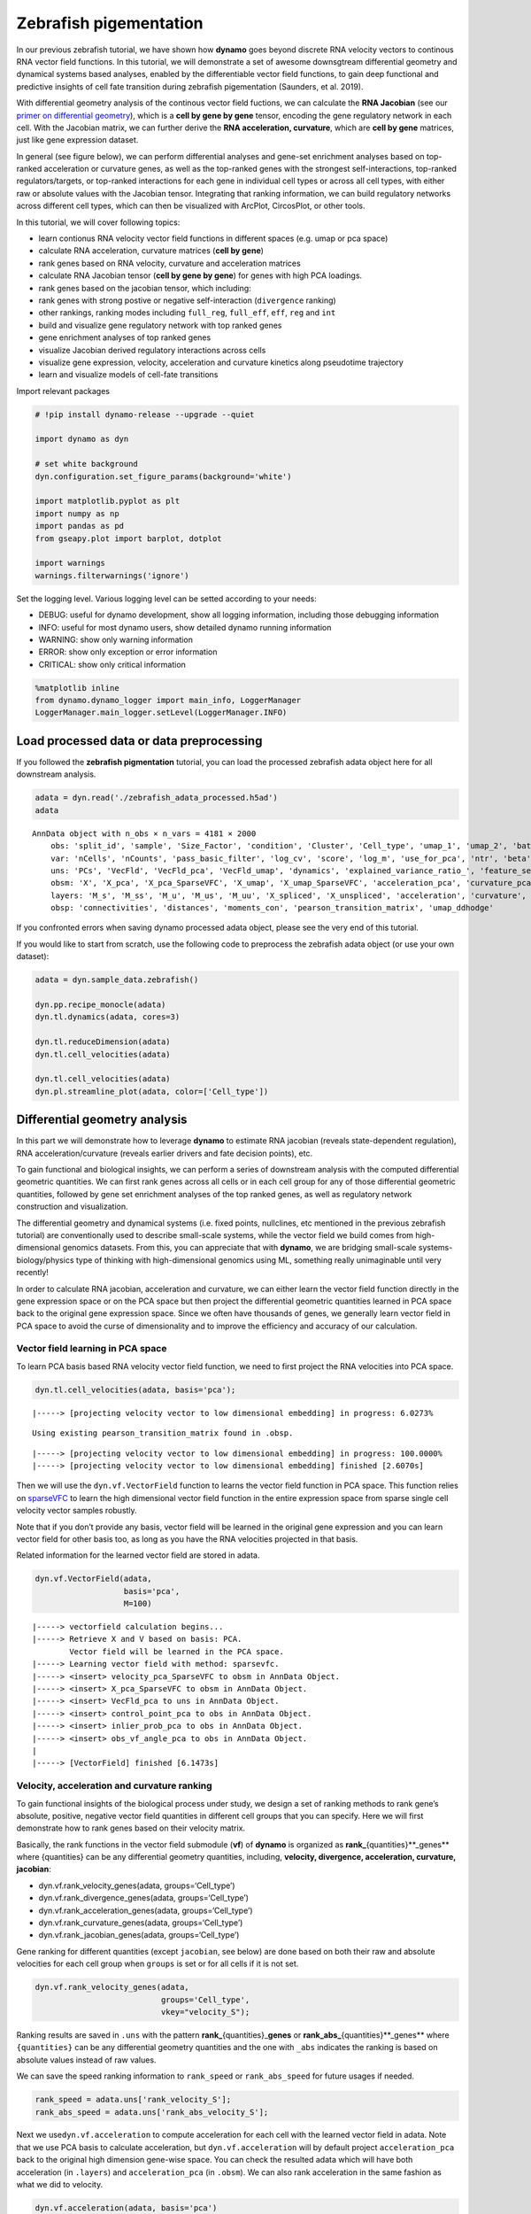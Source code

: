 Zebrafish pigementation
=======================

In our previous zebrafish tutorial, we have shown how **dynamo** goes
beyond discrete RNA velocity vectors to continous RNA vector field
functions. In this tutorial, we will demonstrate a set of awesome
downsgtream differential geometry and dynamical systems based analyses,
enabled by the differentiable vector field functions, to gain deep
functional and predictive insights of cell fate transition during
zebrafish pigementation (Saunders, et al. 2019).

With differential geometry analysis of the continous vector field
fuctions, we can calculate the **RNA Jacobian** (see our `primer on
differential
geometry <https://dynamo-release.readthedocs.io/en/latest/Primer.html>`__),
which is a **cell by gene by gene** tensor, encoding the gene regulatory
network in each cell. With the Jacobian matrix, we can further derive
the **RNA acceleration, curvature**, which are **cell by gene**
matrices, just like gene expression dataset.

In general (see figure below), we can perform differential analyses and
gene-set enrichment analyses based on top-ranked acceleration or
curvature genes, as well as the top-ranked genes with the strongest
self-interactions, top-ranked regulators/targets, or top-ranked
interactions for each gene in individual cell types or across all cell
types, with either raw or absolute values with the Jacobian tensor.
Integrating that ranking information, we can build regulatory networks
across different cell types, which can then be visualized with ArcPlot,
CircosPlot, or other tools.

In this tutorial, we will cover following topics:

-  learn contionus RNA velocity vector field functions in different
   spaces (e.g. umap or pca space)
-  calculate RNA acceleration, curvature matrices (**cell by gene**)
-  rank genes based on RNA velocity, curvature and acceleration matrices
-  calculate RNA Jacobian tensor (**cell by gene by gene**) for genes
   with high PCA loadings.
-  rank genes based on the jacobian tensor, which including:
-  rank genes with strong postive or negative self-interaction
   (``divergence`` ranking)
-  other rankings, ranking modes including ``full_reg``, ``full_eff``,
   ``eff``, ``reg`` and ``int``
-  build and visualize gene regulatory network with top ranked genes
-  gene enrichment analyses of top ranked genes
-  visualize Jacobian derived regulatory interactions across cells
-  visualize gene expression, velocity, acceleration and curvature
   kinetics along pseudotime trajectory
-  learn and visualize models of cell-fate transitions

Import relevant packages

.. code:: ipython3

    # !pip install dynamo-release --upgrade --quiet
    
    import dynamo as dyn
    
    # set white background
    dyn.configuration.set_figure_params(background='white') 
    
    import matplotlib.pyplot as plt 
    import numpy as np 
    import pandas as pd
    from gseapy.plot import barplot, dotplot
    
    import warnings
    warnings.filterwarnings('ignore')

Set the logging level. Various logging level can be setted according to
your needs:

-  DEBUG: useful for dynamo development, show all logging information,
   including those debugging information
-  INFO: useful for most dynamo users, show detailed dynamo running
   information
-  WARNING: show only warning information
-  ERROR: show only exception or error information
-  CRITICAL: show only critical information

.. code:: ipython3

    %matplotlib inline
    from dynamo.dynamo_logger import main_info, LoggerManager
    LoggerManager.main_logger.setLevel(LoggerManager.INFO)

Load processed data or data preprocessing
~~~~~~~~~~~~~~~~~~~~~~~~~~~~~~~~~~~~~~~~~

If you followed the **zebrafish pigmentation** tutorial, you can load
the processed zebrafish adata object here for all downstream analysis.

.. code:: ipython3

    adata = dyn.read('./zebrafish_adata_processed.h5ad')
    adata




.. parsed-literal::

    AnnData object with n_obs × n_vars = 4181 × 2000
        obs: 'split_id', 'sample', 'Size_Factor', 'condition', 'Cluster', 'Cell_type', 'umap_1', 'umap_2', 'batch', 'nGenes', 'nCounts', 'pMito', 'use_for_pca', 'spliced_Size_Factor', 'initial_spliced_cell_size', 'initial_cell_size', 'unspliced_Size_Factor', 'initial_unspliced_cell_size', 'ntr', 'cell_cycle_phase', 'umap_ddhodge_div', 'umap_ddhodge_potential', 'curl_umap', 'divergence_umap', 'control_point_umap', 'inlier_prob_umap', 'obs_vf_angle_umap', 'control_point_pca', 'inlier_prob_pca', 'obs_vf_angle_pca', 'speed_pca', 'divergence_pca', 'acceleration_pca', 'curvature_pca'
        var: 'nCells', 'nCounts', 'pass_basic_filter', 'log_cv', 'score', 'log_m', 'use_for_pca', 'ntr', 'beta', 'gamma', 'half_life', 'alpha_b', 'alpha_r2', 'gamma_b', 'gamma_r2', 'gamma_logLL', 'delta_b', 'delta_r2', 'uu0', 'ul0', 'su0', 'sl0', 'U0', 'S0', 'total0', 'use_for_dynamics', 'use_for_transition'
        uns: 'PCs', 'VecFld', 'VecFld_pca', 'VecFld_umap', 'dynamics', 'explained_variance_ratio_', 'feature_selection', 'grid_velocity_pca', 'grid_velocity_umap', 'neighbors', 'pp', 'umap_fit'
        obsm: 'X', 'X_pca', 'X_pca_SparseVFC', 'X_umap', 'X_umap_SparseVFC', 'acceleration_pca', 'curvature_pca', 'velocity_pca', 'velocity_pca_SparseVFC', 'velocity_umap', 'velocity_umap_SparseVFC'
        layers: 'M_s', 'M_ss', 'M_u', 'M_us', 'M_uu', 'X_spliced', 'X_unspliced', 'acceleration', 'curvature', 'spliced', 'unspliced', 'velocity_S'
        obsp: 'connectivities', 'distances', 'moments_con', 'pearson_transition_matrix', 'umap_ddhodge'



If you confronted errors when saving dynamo processed adata object,
please see the very end of this tutorial.

If you would like to start from scratch, use the following code to
preprocess the zebrafish adata object (or use your own dataset):

.. code:: python

   adata = dyn.sample_data.zebrafish()

   dyn.pp.recipe_monocle(adata)
   dyn.tl.dynamics(adata, cores=3)

   dyn.tl.reduceDimension(adata)
   dyn.tl.cell_velocities(adata)

   dyn.tl.cell_velocities(adata)
   dyn.pl.streamline_plot(adata, color=['Cell_type'])

Differential geometry analysis
~~~~~~~~~~~~~~~~~~~~~~~~~~~~~~

In this part we will demonstrate how to leverage **dynamo** to estimate
RNA jacobian (reveals state-dependent regulation), RNA
acceleration/curvature (reveals earlier drivers and fate decision
points), etc.

To gain functional and biological insights, we can perform a series of
downstream analysis with the computed differential geometric quantities.
We can first rank genes across all cells or in each cell group for any
of those differential geometric quantities, followed by gene set
enrichment analyses of the top ranked genes, as well as regulatory
network construction and visualization.

The differential geometry and dynamical systems (i.e. fixed points,
nullclines, etc mentioned in the previous zebrafish tutorial) are
conventionally used to describe small-scale systems, while the vector
field we build comes from high-dimensional genomics datasets. From this,
you can appreciate that with **dynamo**, we are bridging small-scale
systems-biology/physics type of thinking with high-dimensional genomics
using ML, something really unimaginable until very recently!

In order to calculate RNA jacobian, acceleration and curvature, we can
either learn the vector field function directly in the gene expression
space or on the PCA space but then project the differential geometric
quantities learned in PCA space back to the original gene expression
space. Since we often have thousands of genes, we generally learn vector
field in PCA space to avoid the curse of dimensionality and to improve
the efficiency and accuracy of our calculation.

Vector field learning in PCA space
^^^^^^^^^^^^^^^^^^^^^^^^^^^^^^^^^^

To learn PCA basis based RNA velocity vector field function, we need to
first project the RNA velocities into PCA space.

.. code:: ipython3

    dyn.tl.cell_velocities(adata, basis='pca');


.. parsed-literal::

    |-----> [projecting velocity vector to low dimensional embedding] in progress: 6.0273%

.. parsed-literal::

    Using existing pearson_transition_matrix found in .obsp.


.. parsed-literal::

    |-----> [projecting velocity vector to low dimensional embedding] in progress: 100.0000%
    |-----> [projecting velocity vector to low dimensional embedding] finished [2.6070s]


Then we will use the ``dyn.vf.VectorField`` function to learns the
vector field function in PCA space. This function relies on
`sparseVFC <https://www.sciencedirect.com/science/article/pii/S0031320313002410>`__
to learn the high dimensional vector field function in the entire
expression space from sparse single cell velocity vector samples
robustly.

Note that if you don’t provide any basis, vector field will be learned
in the original gene expression and you can learn vector field for other
basis too, as long as you have the RNA velocities projected in that
basis.

Related information for the learned vector field are stored in adata.

.. code:: ipython3

    dyn.vf.VectorField(adata, 
                       basis='pca', 
                       M=100)


.. parsed-literal::

    |-----> vectorfield calculation begins...
    |-----> Retrieve X and V based on basis: PCA. 
            Vector field will be learned in the PCA space.
    |-----> Learning vector field with method: sparsevfc.
    |-----> <insert> velocity_pca_SparseVFC to obsm in AnnData Object.
    |-----> <insert> X_pca_SparseVFC to obsm in AnnData Object.
    |-----> <insert> VecFld_pca to uns in AnnData Object.
    |-----> <insert> control_point_pca to obs in AnnData Object.
    |-----> <insert> inlier_prob_pca to obs in AnnData Object.
    |-----> <insert> obs_vf_angle_pca to obs in AnnData Object.
    |
    |-----> [VectorField] finished [6.1473s]


Velocity, acceleration and curvature ranking
^^^^^^^^^^^^^^^^^^^^^^^^^^^^^^^^^^^^^^^^^^^^

To gain functional insights of the biological process under study, we
design a set of ranking methods to rank gene’s absolute, positive,
negative vector field quantities in different cell groups that you can
specify. Here we will first demonstrate how to rank genes based on their
velocity matrix.

Basically, the rank functions in the vector field submodule (**vf**) of
**dynamo** is organized as **rank\_**\ {quantities}**_genes*\* where
{quantities} can be any differential geometry quantities, including,
**velocity, divergence, acceleration, curvature, jacobian**:

-  dyn.vf.rank_velocity_genes(adata, groups=‘Cell_type’)
-  dyn.vf.rank_divergence_genes(adata, groups=‘Cell_type’)
-  dyn.vf.rank_acceleration_genes(adata, groups=‘Cell_type’)
-  dyn.vf.rank_curvature_genes(adata, groups=‘Cell_type’)
-  dyn.vf.rank_jacobian_genes(adata, groups=‘Cell_type’)

Gene ranking for different quantities (except ``jacobian``, see below)
are done based on both their raw and absolute velocities for each cell
group when ``groups`` is set or for all cells if it is not set.

.. code:: ipython3

    dyn.vf.rank_velocity_genes(adata, 
                               groups='Cell_type', 
                               vkey="velocity_S");

Ranking results are saved in ``.uns`` with the pattern
**rank\_**\ {quantities}\_\ **genes** or
**rank_abs\_**\ {quantities}**_genes*\* where ``{quantities}`` can be
any differential geometry quantities and the one with ``_abs`` indicates
the ranking is based on absolute values instead of raw values.

We can save the speed ranking information to ``rank_speed`` or
``rank_abs_speed`` for future usages if needed.

.. code:: ipython3

    rank_speed = adata.uns['rank_velocity_S'];
    rank_abs_speed = adata.uns['rank_abs_velocity_S'];

Next we use\ ``dyn.vf.acceleration`` to compute acceleration for each
cell with the learned vector field in adata. Note that we use PCA basis
to calculate acceleration, but ``dyn.vf.acceleration`` will by default
project ``acceleration_pca`` back to the original high dimension
gene-wise space. You can check the resulted adata which will have both
acceleration (in ``.layers``) and ``acceleration_pca`` (in ``.obsm``).
We can also rank acceleration in the same fashion as what we did to
velocity.

.. code:: ipython3

    dyn.vf.acceleration(adata, basis='pca')


.. parsed-literal::

    |-----> [Calculating acceleration] in progress: 100.0000%
    |-----> [Calculating acceleration] finished [0.1686s]
    |-----> <insert> acceleration to layers in AnnData Object.


.. code:: ipython3

    dyn.vf.rank_acceleration_genes(adata, 
                                   groups='Cell_type', 
                                   akey="acceleration", 
                                   prefix_store="rank");
    rank_acceleration = adata.uns['rank_acceleration'];
    rank_abs_acceleration = adata.uns['rank_abs_acceleration'];

Similarly, we can also use ``dyn.vf.curvature`` to calculate curvature
for each cell with the reconstructed vector field function stored in
adata. ``dyn.vf.rank_curvature_genes`` ranks genes based on their raw or
absolute curvature values in different cell groups.

.. code:: ipython3

    dyn.vf.curvature(adata, basis='pca');


.. parsed-literal::

    |-----> [Calculating acceleration] in progress: 100.0000%
    |-----> [Calculating acceleration] finished [0.1992s]
    |-----> [Calculating curvature] in progress: 100.0000%
    |-----> [Calculating curvature] finished [0.2212s]
    |-----> <insert> curvature_pca to obs in AnnData Object.
    |-----> <insert> curvature_pca to obsm in AnnData Object.
    |-----> <insert> curvature to layers in AnnData Object.


.. code:: ipython3

    dyn.vf.rank_curvature_genes(adata, groups='Cell_type');

Now we estimated ``RNA acceleration`` and ``RNA curvature``, we can
visualize the acceleration or curvature for individual genes just like
what we can do with gene expression or velocity, etc.

Let us show the ``velocity`` for gene ``tfec`` and ``pnp4a``. ``bwr``
(blue-white-red) colormap is used here because velocity has both
positive and negative values. The same applies to ``acceleration`` and
``curvature``.

.. code:: ipython3

    dyn.pl.umap(adata, color=['tfec', 'pnp4a'], layer='velocity_S', frontier=True)



.. image:: Differential_geometry_files/Differential_geometry_31_0.png


This is for acceleration of genes ``tfec`` and ``pnp4a``.

.. code:: ipython3

    dyn.pl.umap(adata, color=['tfec', 'pnp4a'], layer='acceleration', frontier=True)



.. image:: Differential_geometry_files/Differential_geometry_33_0.png


This is for curvature of genes ``tfec`` and ``pnp4a``.

.. code:: ipython3

    dyn.pl.umap(adata, color=['tfec', 'pnp4a'], layer='curvature', frontier=True)



.. image:: Differential_geometry_files/Differential_geometry_35_0.png


The purpose for us to develop vaious differential geometry analyses is
to derive **functional predictions**. So let us work on this a little
bit next.

Gene set enrichment
'''''''''''''''''''

In this ection, we show our first approach to reveal functional insights
with the ``dyn.ext.enrichr`` function implemented in **dynamo**, a
python wrapper for Enrichr, to identify biological pathways with
statistical significance.

We noticed that the previous study (Saunders, et al. 2019) reported a
“unknown” cell type from their conventional markers based cell-typing
method based on total RNA expression levels. We wonder whether we can
unveil its cell-type identify with **dynamo**. Therefore, we perform
gene set enrichment analysis with the top-ranked genes with the highest
absolute acceleration from this previously “unknown” cell type.
Interestingly, we found the genes were enriched in chondrocyte-related
pathways, indicative of a potential chondrocytic origin.

.. code:: ipython3

    enr = dyn.ext.enrichr(adata.uns['rank_abs_acceleration']['Unknown'][:250].to_list(), organism='Fish', outdir='./enrichr', gene_sets='GO_Biological_Process_2018')


.. code:: ipython3

    dotplot(enr.res2d, title='abs acceleration ranking', cmap='viridis_r', cutoff=0.1)




.. parsed-literal::

    <AxesSubplot:title={'center':'abs acceleration ranking'}, xlabel='-log$_{10}$(Adjusted P-value)'>




.. image:: Differential_geometry_files/Differential_geometry_40_1.png


Jacobian Calculation and Ranking
^^^^^^^^^^^^^^^^^^^^^^^^^^^^^^^^

Next we will calculate Jacobian for each cell with the reconstructed
vector field. If we use PCA space, ``dyn.vf.jacobian`` can project the
low dimension Jacobian results back to high dimension to get a cell by
gene by gene tensor. You can check the ``jacobian_gene`` key from the
``.uns["jacobian_pca"]`` dictionary in the resulted adata object to
confirm this.

The cell by gene by gene tensor is generally huge, especially for
datasets with large number of cells. We thus would love to do some
preprocessing to alleviate the burden of computational resource
requirements, either by restricting the calculation to genes that have
high loading in our pca analysis or by downsampling the cells that will
be used to calculate the ``jacobian matrix`` in each cell.

For the first one, we will use ``dyn.pp.top_pca_genes`` to calculate
``top_pca_genes`` for adata, according to PCs loading in ``adata.uns``.
Note that ``n_top_genes`` below means we take the union of genes with
top **n** absolute values for each principal components, so the
resulting PCA genes may be larger than 100.

For the second one, we can use the following parameters in
``dyn.vf.jacobian``.

.. code:: python

   sampling=None,
   sample_ncells=1000,

When the sampling is choosen from one of the
``'random', 'velocity', 'trn'``, the function will sample
``sample_ncells`` accord to the sampling method ``sample`` for the
Jacobian matrix calculation in only ``sample_ncells`` sampled cells. We
recommend **dynamo** users to start considering sampling cells with your
adata object with more than 2500 cells while the top pca gene selected
will be around 500.

.. code:: ipython3

    dyn.pp.top_pca_genes(adata, n_top_genes=100);


.. parsed-literal::

    466 top PCA genes found for 30 PCs.


Select top pca genes (flagged in ``top_pca_genes`` in ``.var`` after
running ``pp.top_pca_genes``) and use those genes to set the
regulator/effectors that are necessary in cell-wise ``jacobian matrix``
calculation.

.. code:: ipython3

    top_pca_genes = adata.var.index[adata.var.top_pca_genes];

Here we will ensure a set of the chondrocyte-related gene included in
the Jacobian calculation so that we can visualize the regulatory network
for those genes. You can include other set of genes you care about as
long as they are genes used for pca dimension reduction, that is
``adata[:, genes].var.use_for_pca`` are all ``True``.

.. code:: ipython3

    top_pca_genes = ["erbb3b", "col6a3", "vwa1", "slc35c2", "col6a2", "col6a1"] + list(top_pca_genes)

.. code:: ipython3

    dyn.vf.jacobian(adata, regulators=top_pca_genes, effectors=top_pca_genes);


.. parsed-literal::

    Transforming subset Jacobian: 100%|██████████| 4181/4181 [02:36<00:00, 26.66it/s]


We can take advantage of the cell-wise ``jacobian matrix`` to
investigate gene regulation at single-cell resolution or a
state-dependent fashion.

In iridophore cells, we found that ``pnp4a`` was potentially activated
by ``tfec`` in the progenitors of iridophore lineage which is in line
with that reported in Petratou et al. 2021. Futhermore, there seem to
have a possible repression occurring when tfec expression level was high
in the mature iridophore cells.

We can visualize the regulation from ``tfec`` to ``pnp4a``
(:math:`\frac{\partial f_{pnp4a}}{\partial f_{tfec}}`) on the umap
embedding. :math:`\frac{\partial f_{pnp4a}}{\partial f_{tfec}}` denotes
the effects of changing the expression of ``tfec`` to the velocity of
``pnp4a``.

.. code:: ipython3

    dyn.pl.jacobian(adata, regulators=['tfec'], effectors=['pnp4a'], basis='umap')



.. image:: Differential_geometry_files/Differential_geometry_51_0.png


Similarly, we can also visualize the regulation from ``tfec`` to
``pnp4a`` (:math:`\frac{\partial f_{pnp4a}}{\partial f_{tfec}}`) on top
of the gene expression level of ``tfec`` (*x-axis*) to ``pnp4a``
(*y-axis*).

.. code:: ipython3

    dyn.pl.jacobian(adata, regulators=['pnp4a'], effectors=['tfec'], x='tfec', y="pnp4a", layer='M_s', basis='umap')



.. image:: Differential_geometry_files/Differential_geometry_53_0.png


Ranking for Jacobian matrices
'''''''''''''''''''''''''''''

After estimating the cell-wise Jacobian matrix, we now demonstrate
different ways to rank genes based on the Jacobian matrix with
**dynamo**.

We start with the so-called “divergence” ranking for each cell group.
The “divergence” we are talking about here is different from the
definition of ``divergence`` which is basically the sum of the diagonal
elements of the Jacobian. Instead the ``divergence`` in this context
points to the self-activation or self-inhibition terms.

The results of divergence ranking are stored in
``adata.uns['rank_div_gene_jacobian_pca']``.

.. code:: ipython3

    divergence_rank = dyn.vf.rank_divergence_genes(adata, groups='Cell_type');

We can rank all other elements in the Jacobian. There are 5 parameters
we provide in ``dyn.vf.rank_jacobian_genes``\ ’s argument list to rank
the Jacobian:

-  “full reg” or “full_reg”: top regulators are ranked for each effector
   for each cell group

-  “full eff” or “full_reff”: top effectors are ranked for each
   regulator for each cell group

-  “reg”: top regulators in each cell group

-  “eff”: top effectors in each cell group

-  “int”: top effector-regulator pairs in each cell group

Note that the default mode is “full reg”. More details can be found on
API pages of online documentation. ``dyn.vf.rank_jacobian_genes``

.. code:: ipython3

    full_reg_rank = dyn.vf.rank_jacobian_genes(adata, 
                                               groups='Cell_type', 
                                               mode="full_reg", 
                                               abs=True, 
                                               output_values=True,
                                               return_df=True)

.. code:: ipython3

    full_eff_rank = dyn.vf.rank_jacobian_genes(adata, 
                                               groups='Cell_type', 
                                               mode='full_eff', 
                                               abs=True, 
                                               exclude_diagonal=True, 
                                               output_values=True,
                                               return_df=True)

The results of full_eff and full_reg are dictionaries, whose keys are
cluster (cell type in the case above) names and values are
``pd.DataFrame`` with rank information as well as coefficient values
stored for each gene. See below:

.. code:: ipython3

    type(full_reg_rank)




.. parsed-literal::

    dict



.. code:: ipython3

    print(full_reg_rank['Unknown'].shape)
    full_reg_rank["Unknown"].head(2)


.. parsed-literal::

    (469, 938)




.. raw:: html

    <div style="overflow: scroll;">
    <style scoped>
        .dataframe tbody tr th:only-of-type {
            vertical-align: middle;
        }
    
        .dataframe tbody tr th {
            vertical-align: top;
        }
    
        .dataframe thead th {
            text-align: right;
        }
    </style>
    <table border="1" class="dataframe">
      <thead>
        <tr style="text-align: right;">
          <th></th>
          <th>tmsb4x</th>
          <th>tmsb4x_values</th>
          <th>rplp2l</th>
          <th>rplp2l_values</th>
          <th>pvalb1</th>
          <th>pvalb1_values</th>
          <th>gfap</th>
          <th>gfap_values</th>
          <th>ptmab</th>
          <th>ptmab_values</th>
          <th>...</th>
          <th>sytl2b</th>
          <th>sytl2b_values</th>
          <th>ccna2</th>
          <th>ccna2_values</th>
          <th>ddc</th>
          <th>ddc_values</th>
          <th>top2a</th>
          <th>top2a_values</th>
          <th>slc6a2</th>
          <th>slc6a2_values</th>
        </tr>
      </thead>
      <tbody>
        <tr>
          <th>0</th>
          <td>mbpb</td>
          <td>0.001429</td>
          <td>pmp22a</td>
          <td>0.001778</td>
          <td>fosab</td>
          <td>0.001519</td>
          <td>mt2</td>
          <td>0.000966</td>
          <td>hmgn2</td>
          <td>0.003356</td>
          <td>...</td>
          <td>pnp4a</td>
          <td>0.000666</td>
          <td>hmgn2</td>
          <td>0.001188</td>
          <td>tubb5</td>
          <td>0.000309</td>
          <td>hmgn2</td>
          <td>0.001015</td>
          <td>tubb5</td>
          <td>0.000300</td>
        </tr>
        <tr>
          <th>1</th>
          <td>si:ch211-156j16.1</td>
          <td>0.001422</td>
          <td>nfkbiab</td>
          <td>0.001710</td>
          <td>mcl1b</td>
          <td>0.001041</td>
          <td>fabp3</td>
          <td>0.000836</td>
          <td>pmp22b</td>
          <td>0.002125</td>
          <td>...</td>
          <td>fhl2a</td>
          <td>0.000642</td>
          <td>hmgb2a</td>
          <td>0.000691</td>
          <td>elavl4</td>
          <td>0.000297</td>
          <td>hmgb2a</td>
          <td>0.000542</td>
          <td>si:ch211-222l21.1</td>
          <td>0.000295</td>
        </tr>
      </tbody>
    </table>
    <p>2 rows × 938 columns</p>
    </div>



From the above table, we can see that in the previously “Unknown” cell
type, the top two regulators of tmsb4x gene (the first column in the
above table) are ``mbpb`` and ``si:ch211-156j16.1`` with their aggregate
regulation strength based on Jacobian ``0.001429`` and ``0.001422``,
respectively. The same applies to other columns and similarly to the
``full_eff_rank`` dictionary.

.. code:: ipython3

    eff_rank = dyn.vf.rank_jacobian_genes(adata, groups='Cell_type', mode='eff', abs=True, output_values=True, return_df=True)

.. code:: ipython3

    reg_rank = dyn.vf.rank_jacobian_genes(adata, groups='Cell_type', mode='reg', abs=True, exclude_diagonal=True, return_df=True)

``int`` stands for interactions, the pairs of (gene1, gene2) values in
jacobian matrix.

.. code:: ipython3

    int_rank = dyn.vf.rank_jacobian_genes(adata, groups='Cell_type', mode='int', exclude_diagonal=True, output_values=True, return_df=True)

Construct and visualize cell-type specific regulatory networks
''''''''''''''''''''''''''''''''''''''''''''''''''''''''''''''

With the ``full_reg_rank`` and ``full_eff_rank`` calculated, we can now
pass a set of genes of interests and use them to build a regulatory
network for any specific cell type and then visualize the network with
either an arcPlot or a circosPlot, etc.

We build networks for each cell type by passing the argument
``cluster = "Cell_type"`` to ``dyn.vf.build_network_per_cluster``
function. The edges and their weights are based on the above ranking
full regulator/effector dictionaries (pass as values to the
``full_reg_rank`` and ``full_eff_rank`` arguments).

Interesting, Jacobian analysis revealed potential regulation of the
chondrocyte marker ``slc36c2`` by the pigment regulator ``erbb3``,
consistent with previous reports that ``EGFR (erbb3)`` signaling is
critical for maintaining the chondrocyte lineage (Fisher et al. 2007).
In addition, this analysis revealed a strong connection between
chondrocyte-specific markers ``col6a3``, ``col6a``, ``col6a2``, and
``vwa1``.

Here we will use a few key gene in the “unknown” cell cluster to build a
regulatory network based on the estimated cell-wise Jacobian matrices of
chondrocyte cells.

.. code:: ipython3

    unknown_cell_type_regulators = ["erbb3b", "col6a3", "vwa1", "slc35c2", "col6a2", "col6a1"]
    edges_list = dyn.vf.build_network_per_cluster(adata,
                                                  cluster='Cell_type',
                                                  cluster_names=None,
                                                  full_reg_rank=full_reg_rank,
                                                  full_eff_rank=full_eff_rank,
                                                  genes=np.unique(unknown_cell_type_regulators),
                                                  n_top_genes=100)
    
    import networkx as nx
    network = nx.from_pandas_edgelist(edges_list['Unknown'], 'regulator', 'target', edge_attr='weight', create_using=nx.DiGraph())


.. parsed-literal::

    |-----> [iterating reg_groups] in progress: 100.0000%
    |-----> [iterating reg_groups] finished [30.2047s]


Network can then be visualized as an Arcplot:

.. code:: ipython3

    ax=dyn.pl.arcPlot(adata, cluster="Cell_type", cluster_name="Unknown", edges_list=None, network=network, color="M_s")


.. parsed-literal::

    [12, 5, 8, 3, 8, 10]



.. image:: Differential_geometry_files/Differential_geometry_74_1.png


Similarly, network can also be built with other criteria and visualized
with other plots, like the circos plot or hive Plot. For example, we can
select 10 top genes with highest absolute acceleration values in
``Unknown`` cell type.

.. code:: ipython3

    selected_genes = adata.uns['rank_abs_acceleration']['Unknown'][:10]

.. code:: ipython3

    edges_list = dyn.vf.build_network_per_cluster(adata,
                                                  cluster='Cell_type',
                                                  cluster_names=None,
                                                  full_reg_rank=full_reg_rank,
                                                  full_eff_rank=full_eff_rank,
                                                  genes=selected_genes,
                                                  n_top_genes=1000)



.. parsed-literal::

    |-----> [iterating reg_groups] in progress: 100.0000%
    |-----> [iterating reg_groups] finished [13.3654s]


We can then focus on analyzing ``Unknown`` cell type network and
construct networkx graph structure for ``Unknown`` cell group. We next
constrain the edges by removing all edges with weight <= 0.002.

.. code:: ipython3

    network = nx.from_pandas_edgelist(edges_list['Unknown'].drop_duplicates().query("weight > 0.0015"), 
                                      'regulator', 'target', 
                                      edge_attr='weight', 
                                      create_using=nx.DiGraph())
Before drawing a circos plot, we can insert attributes into ``networkx`` ``Graph`` object. In the code cell below, we assign average `M_s` values to each cluster to color the nodes in the circos plot later. Edge weights in the network are scaled so that ``nxviz`` circos plot API can show edges. You may choose the scaler (`1000` in our case) based on your analysis needs. 

.. code:: ipython3

    color_key = "M_s"
    cluster_key = "Cell_type"
    selected_cluster = "Unknown"
    adata_layer_key = "M_s"
    for node in network.nodes:
        network.nodes[node]["M_s"] = adata[:, node].layers["M_s"].mean()

    for edge in network.edges:
        network.edges[edge]["weight"] *= 1000


Lastly, we can visulize the network with ``dyn.pl.circosPlot``.

.. code:: ipython3

    dyn.pl.circosPlot(adata, 
                      cluster="Cell_type", 
                      cluster_name="Unknown", 
                      edges_list=None, 
                      network=network, color="M_s", )



.. image:: Differential_geometry_files/Differential_geometry_81_0.png


Visualize gene expression, velocity, acceleration, curvature as a function of vector field based pseudotime.
^^^^^^^^^^^^^^^^^^^^^^^^^^^^^^^^^^^^^^^^^^^^^^^^^^^^^^^^^^^^^^^^^^^^^^^^^^^^^^^^^^^^^^^^^^^^^^^^^^^^^^^^^^^^

Here we can apply ``ddhodge`` to first obtain a measure of pseudotime
that is based on learned vector field function. Then we can visualize
gene expression, velocity, acceleration, curvature as a function of
vector field based pseudotime to reveal different aspects of gene
expression kinetics over time.

The kinetic heatmap shown below indicates that there are a few distinct
stages of gene expression changes (or velocity, acceleration, curvature,
etc.) during zebrafish pigmentation.

.. code:: ipython3

    dyn.ext.ddhodge(adata, basis='pca')

.. code:: ipython3

    transition_genes = adata.var_names[adata.var.use_for_transition]

Visualize the **gene expression dynamics** as a function of vector field
based pseudotime (*x-axis*).

.. code:: ipython3

    dyn.pl.kinetic_heatmap(adata, 
                           genes=transition_genes, 
                           tkey='pca_ddhodge_potential',
                           gene_order_method='maximum', 
                           mode='pseudotime', 
                           color_map='viridis',
                           yticklabels=False,    
                          )



.. image:: Differential_geometry_files/Differential_geometry_86_0.png


Note that if you want to visualize the gene expression for a specific
cell lineage, you can subset the adata via something like (the same
applies to other kinetic heatmaps):

Let us check the ``melanophore`` lineage by cross referencing the
vector-field based pseudotime and the streamline plots, overlaied with
cell-type annotations.

.. code:: ipython3

    dyn.pl.streamline_plot(adata, color=['pca_ddhodge_potential', 'Cell_type'])



.. image:: Differential_geometry_files/Differential_geometry_88_0.png


We can then collect cells from ``Proliferating Progenitor``,
``Pigment Progenitor``, ``Melanophore`` that forms the melanophore
lineage by subseting adata object. This adata subset is then used to
visualize the expression kinetic heatmap for the melanophore lineage.

.. code:: ipython3

    subset = adata[adata.obs.Cell_type.isin(['Proliferating Progenitor', 'Pigment Progenitor', 'Melanophore'])]
    
    dyn.pl.kinetic_heatmap(subset, 
                           genes=transition_genes, 
                           tkey='pca_ddhodge_potential',
                           gene_order_method='maximum', 
                           mode='pseudotime', 
                           color_map='viridis',
                           yticklabels=False,    
                          )



.. image:: Differential_geometry_files/Differential_geometry_90_0.png


Visualize the **gene velocity dynamics** as a function of vector field
based pseudotime (*x-axis*).

.. code:: ipython3

    dyn.pl.kinetic_heatmap(adata, 
                           genes=transition_genes, 
                           tkey='pca_ddhodge_potential',
                           gene_order_method='maximum', 
                           layer='velocity_S',
                           mode='pseudotime', 
                           color_map='RdBu_r',
                           yticklabels=False,  
                          )



.. image:: Differential_geometry_files/Differential_geometry_92_0.png


Visualize the **gene acceleration dynamics** as a function of vector
field based pseudotime (*x-axis*).

.. code:: ipython3

    dyn.pl.kinetic_heatmap(adata, 
                           genes=transition_genes, 
                           tkey='pca_ddhodge_potential',
                           gene_order_method='maximum', 
                           layer='acceleration',
                           mode='pseudotime', 
                           yticklabels=False,  
                           color_map='RdBu_r')



.. image:: Differential_geometry_files/Differential_geometry_94_0.png


Visualize the **gene curvature dynamics** as a function of vector field
based pseudotime (*x-axis*).

.. code:: ipython3

    dyn.pl.kinetic_heatmap(adata, 
                           genes=transition_genes, 
                           tkey='pca_ddhodge_potential',
                           gene_order_method='maximum', 
                           layer='curvature',
                           mode='pseudotime', 
                           yticklabels=False,  
                           color_map='RdBu_r')



.. image:: Differential_geometry_files/Differential_geometry_96_0.png


Build transition graph between cell states
^^^^^^^^^^^^^^^^^^^^^^^^^^^^^^^^^^^^^^^^^^

When projecting high-dimensional RNA velocity vectors into
low-dimensional space, **dynamo** builds a cell-wise transition matrix
by translating the velocity vector direction and the spatial
relationship of each cell to its neighbors to transition probabilities,
similar to velocyto, etc. **dynamo** uses a few different kernels to
build such a transition matrix which can then be used to run Markov
chain simulations, as we will demonstrate in future.

On the other hand, it is of great interests to obtain a transition graph
between cell types (states). **dynamo** implements such a functionality
with a few methods which effectively creates a model that summarizes the
possible cell type transitions based on the reconstructed Markov
transition matrix between cell or the vector field function.

To achieve this, we only need to build a state graph with
``dyn.pd.state_graph`` in a specific basis for a specific grouping. For
example, we can use the vector field integration based method ``vf`` to
build a transition graph between different cell types:

.. code:: ipython3

    %%capture
    dyn.pd.state_graph(adata, group='Cell_type', basis='pca', method='vf')


.. parsed-literal::

    |-----> Estimating the transition probability between cell types...
    |-----> Applying vector field
    |-----> [KDTree parameter preparation computation] in progress: 0.0000%
    |-----> [KDTree computation] finished [0.0026s]
    |-----> [iterate groups] in progress: 100.0000%
    |-----> [iterate groups] finished [163.8093s]
    |
    |-----> [State graph estimation] finished [0.0022s]


Next, a state graph can be visualized with ``dyn.pl.state_graph``.

.. code:: ipython3

    dyn.pl.state_graph(adata, 
                       color=['Cell_type'], 
                       group='Cell_type', 
                       basis='umap', 
                       show_legend='on data',
                       method='vf');



.. parsed-literal::

    <Figure size 640x480 with 0 Axes>



.. parsed-literal::

    <Figure size 600x400 with 0 Axes>



.. image:: Differential_geometry_files/Differential_geometry_101_2.png


Save results
~~~~~~~~~~~~

save ranking information to an excel file
^^^^^^^^^^^^^^^^^^^^^^^^^^^^^^^^^^^^^^^^^

**dynamo** provides an utility function to automatically save the
ranking related data frames to an excel file with each ranking
information saved to a separate sheet in the xlsx file.

.. code:: ipython3

    dyn.export_rank_xlsx(adata, path="rank_info.xlsx")


.. parsed-literal::

    |-----> saving sheet: rank_velocity_S
    |-----> saving sheet: rank_abs_velocity_S
    |-----> saving sheet: rank_acceleration
    |-----> saving sheet: rank_abs_acceleration
    |-----> saving sheet: rank_curvature
    |-----> saving sheet: rank_abs_curvature
    |-----> saving sheet: rank_div_gene_jacobian_pca


Save data with pickle dumping or pandas dataframe to_csv
^^^^^^^^^^^^^^^^^^^^^^^^^^^^^^^^^^^^^^^^^^^^^^^^^^^^^^^^

In addition, you can directly either export data to a csv file via:

.. code:: python

   adata.uns['rank_acceleration'].to_csv('./zebrafish_vf_rank_acceleration.csv')

Alternatively, you can save the data via pickle dump:

.. code:: python

   import pickle

   pickle.dump(adata.uns['rank_acceleration'], open('./zebrafish_vf_rank_acceleration.p', 'wb'))
   pickle.dump(full_reg_rank, open('./zebrafish_vf_full_reg_rank.p', 'wb'))

   _acceleration_rank = pickle.load(open('./zebrafish_vf_rank_acceleration.p', 'rb'))
   _acceleration_rank.head(2)

Dynamo save utility
^^^^^^^^^^^^^^^^^^^

Note that there may be intermediate results stored in adata.uns that can
may lead to errors when writing the ``h5ad`` object. For now, we suggest
users to call ``dyn.cleanup(adata)`` first to remove these data objects
before saving the adata object.

.. code:: ipython3

    dyn.cleanup(adata);

call ``AnnData`` ``write_h5ad`` to save the entire adata information.

.. code:: ipython3

    adata.write_h5ad("./tutorial_processed_zebrafish_data.h5ad")

You can load in the data later if need:

.. code:: python

   _adata = dyn.read_h5ad(("./tutorial_processed_zebrafish_data.h5ad"))
